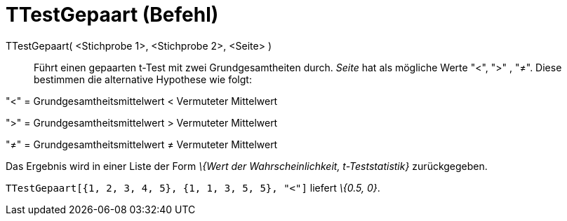 = TTestGepaart (Befehl)
:page-en: commands/TTestPaired
ifdef::env-github[:imagesdir: /de/modules/ROOT/assets/images]

TTestGepaart( <Stichprobe 1>, <Stichprobe 2>, <Seite> )::
  Führt einen gepaarten t-Test mit zwei Grundgesamtheiten durch. _Seite_ hat als mögliche Werte "<", ">" , "≠". Diese
  bestimmen die alternative Hypothese wie folgt:

"<" = Grundgesamtheitsmittelwert < Vermuteter Mittelwert

">" = Grundgesamtheitsmittelwert > Vermuteter Mittelwert

"≠" = Grundgesamtheitsmittelwert ≠ Vermuteter Mittelwert

Das Ergebnis wird in einer Liste der Form _\{Wert der Wahrscheinlichkeit, t-Teststatistik}_ zurückgegeben.

[EXAMPLE]
====

`++TTestGepaart[{1, 2, 3, 4, 5}, {1, 1, 3, 5, 5}, "<"]++` liefert _\{0.5, 0}_.

====
